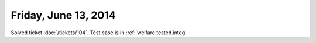 =====================
Friday, June 13, 2014
=====================

Solved ticket :doc:`/tickets/104`.
Test case is in :ref:`welfare.tested.integ`
